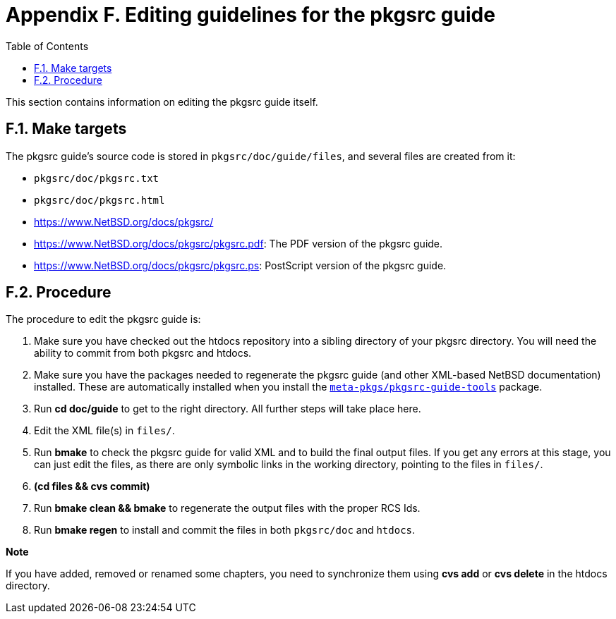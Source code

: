 = Appendix F. Editing guidelines for the pkgsrc guide
:toc:
:toc: left
:toclevels: 4
:docinfo: private

This section contains information on editing the pkgsrc guide itself.

== F.1. Make targets

The pkgsrc guide's source code is stored in ``pkgsrc/doc/guide/files``, and several files are created from it:

* ``pkgsrc/doc/pkgsrc.txt``

* ``pkgsrc/doc/pkgsrc.html``

* https://www.netbsd.org/docs/pkgsrc/[https://www.NetBSD.org/docs/pkgsrc/]

* https://www.netbsd.org/docs/pkgsrc/pkgsrc.pdf[https://www.NetBSD.org/docs/pkgsrc/pkgsrc.pdf]: The PDF version of the pkgsrc guide.

* https://www.netbsd.org/docs/pkgsrc/pkgsrc.ps[https://www.NetBSD.org/docs/pkgsrc/pkgsrc.ps]: PostScript version of the pkgsrc guide.

== F.2. Procedure

The procedure to edit the pkgsrc guide is:

1. Make sure you have checked out the htdocs repository into a sibling directory of your pkgsrc directory. You will need the ability to commit from both pkgsrc and htdocs.

2. Make sure you have the packages needed to regenerate the pkgsrc guide (and other XML-based NetBSD documentation) installed. These are automatically installed when you install the https://cdn.netbsd.org/pub/pkgsrc/current/pkgsrc/meta-pkgs/pkgsrc-guide-tools/index.html[``meta-pkgs/pkgsrc-guide-tools``] package.

3. Run **cd doc/guide** to get to the right directory. All further steps will take place here.

4. Edit the XML file(s) in ``files/``.

5. Run **bmake** to check the pkgsrc guide for valid XML and to build the final output files. If you get any errors at this stage, you can just edit the files, as there are only symbolic links in the working directory, pointing to the files in ``files/``.

6. **(cd files && cvs commit)**

7. Run **bmake clean && bmake** to regenerate the output files with the proper RCS Ids.

8. Run **bmake regen** to install and commit the files in both ``pkgsrc/doc`` and ``htdocs``.
[NOTE]
====
*Note*

If you have added, removed or renamed some chapters, you need to synchronize them using **cvs add** or **cvs delete** in the htdocs directory.
====
